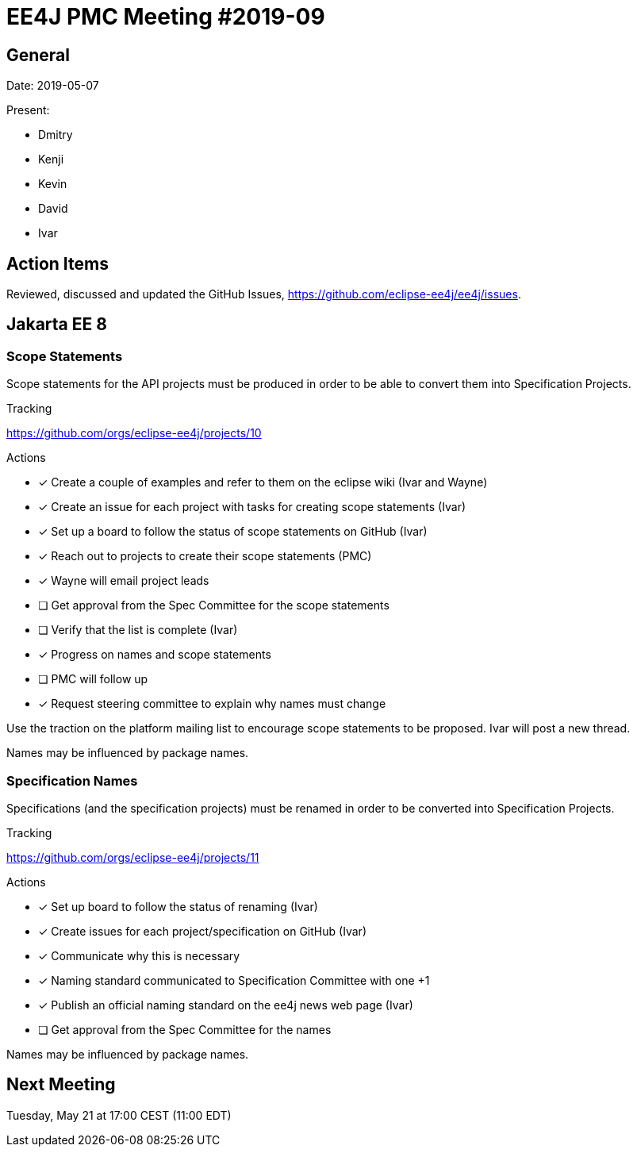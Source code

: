 = EE4J PMC Meeting #2019-09

== General

Date: 2019-05-07

Present:

* Dmitry
* Kenji
* Kevin
* David
* Ivar

== Action Items

Reviewed, discussed and updated the GitHub Issues, https://github.com/eclipse-ee4j/ee4j/issues.

== Jakarta EE 8

=== Scope Statements

Scope statements for the API projects must be produced in order to be able to convert them into Specification Projects.

.Tracking
https://github.com/orgs/eclipse-ee4j/projects/10 

.Actions 
* [x] Create a couple of examples and refer to them on the eclipse wiki (Ivar and Wayne)
* [x] Create an issue for each project with tasks for creating scope statements (Ivar)
* [x] Set up a board to follow the status of scope statements on GitHub (Ivar)
* [x] Reach out to projects to create their scope statements  (PMC)
* [x] Wayne will email project leads
* [ ] Get approval from the Spec Committee for the scope statements
* [ ] Verify that the list is complete (Ivar)
* [x] Progress on names and scope statements
* [ ] PMC will follow up 
* [x] Request steering committee to explain why names must change

Use the traction on the platform mailing list to encourage scope statements to be proposed.
Ivar will post a new thread.

Names may be influenced by package names.

=== Specification Names

Specifications (and the specification projects) must be renamed in order to be converted into Specification Projects.

.Tracking
https://github.com/orgs/eclipse-ee4j/projects/11 

.Actions 
* [x] Set up board to follow the status of renaming (Ivar)
* [x] Create issues for each project/specification on GitHub (Ivar)
* [x] Communicate why this is necessary
* [x] Naming standard communicated to Specification Committee with one +1
* [x] Publish an official naming standard on the ee4j news web page (Ivar)
* [ ] Get approval from the Spec Committee for the names

Names may be influenced by package names.

== Next Meeting

Tuesday, May 21 at 17:00 CEST (11:00 EDT)